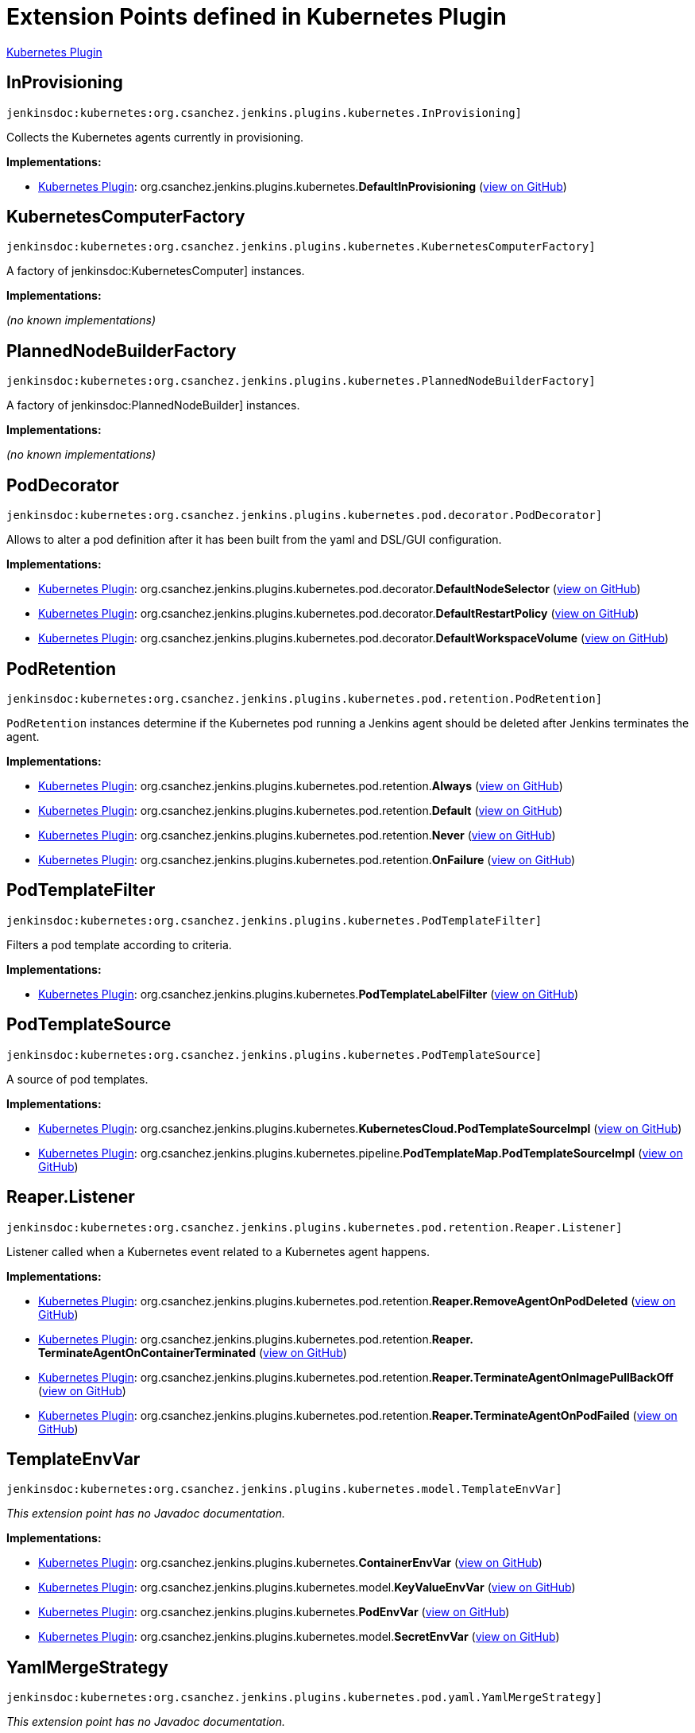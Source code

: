 = Extension Points defined in Kubernetes Plugin

https://plugins.jenkins.io/kubernetes[Kubernetes Plugin]

== InProvisioning
`jenkinsdoc:kubernetes:org.csanchez.jenkins.plugins.kubernetes.InProvisioning]`

+++ Collects the Kubernetes agents currently in provisioning.+++


**Implementations:**

* https://plugins.jenkins.io/kubernetes[Kubernetes Plugin]: org.+++<wbr/>+++csanchez.+++<wbr/>+++jenkins.+++<wbr/>+++plugins.+++<wbr/>+++kubernetes.+++<wbr/>+++**DefaultInProvisioning** (link:https://github.com/jenkinsci/kubernetes-plugin/search?q=DefaultInProvisioning&type=Code[view on GitHub])


== KubernetesComputerFactory
`jenkinsdoc:kubernetes:org.csanchez.jenkins.plugins.kubernetes.KubernetesComputerFactory]`

+++ A factory of+++ jenkinsdoc:KubernetesComputer] +++instances.+++


**Implementations:**

_(no known implementations)_


== PlannedNodeBuilderFactory
`jenkinsdoc:kubernetes:org.csanchez.jenkins.plugins.kubernetes.PlannedNodeBuilderFactory]`

+++ A factory of+++ jenkinsdoc:PlannedNodeBuilder] +++instances.+++


**Implementations:**

_(no known implementations)_


== PodDecorator
`jenkinsdoc:kubernetes:org.csanchez.jenkins.plugins.kubernetes.pod.decorator.PodDecorator]`

+++ Allows to alter a pod definition after it has been built from the yaml and DSL/GUI configuration.+++


**Implementations:**

* https://plugins.jenkins.io/kubernetes[Kubernetes Plugin]: org.+++<wbr/>+++csanchez.+++<wbr/>+++jenkins.+++<wbr/>+++plugins.+++<wbr/>+++kubernetes.+++<wbr/>+++pod.+++<wbr/>+++decorator.+++<wbr/>+++**DefaultNodeSelector** (link:https://github.com/jenkinsci/kubernetes-plugin/search?q=DefaultNodeSelector&type=Code[view on GitHub])
* https://plugins.jenkins.io/kubernetes[Kubernetes Plugin]: org.+++<wbr/>+++csanchez.+++<wbr/>+++jenkins.+++<wbr/>+++plugins.+++<wbr/>+++kubernetes.+++<wbr/>+++pod.+++<wbr/>+++decorator.+++<wbr/>+++**DefaultRestartPolicy** (link:https://github.com/jenkinsci/kubernetes-plugin/search?q=DefaultRestartPolicy&type=Code[view on GitHub])
* https://plugins.jenkins.io/kubernetes[Kubernetes Plugin]: org.+++<wbr/>+++csanchez.+++<wbr/>+++jenkins.+++<wbr/>+++plugins.+++<wbr/>+++kubernetes.+++<wbr/>+++pod.+++<wbr/>+++decorator.+++<wbr/>+++**DefaultWorkspaceVolume** (link:https://github.com/jenkinsci/kubernetes-plugin/search?q=DefaultWorkspaceVolume&type=Code[view on GitHub])


== PodRetention
`jenkinsdoc:kubernetes:org.csanchez.jenkins.plugins.kubernetes.pod.retention.PodRetention]`

+++ <code>PodRetention</code> instances determine if the Kubernetes pod running a Jenkins agent+++ +++ should be deleted after Jenkins terminates the agent.+++


**Implementations:**

* https://plugins.jenkins.io/kubernetes[Kubernetes Plugin]: org.+++<wbr/>+++csanchez.+++<wbr/>+++jenkins.+++<wbr/>+++plugins.+++<wbr/>+++kubernetes.+++<wbr/>+++pod.+++<wbr/>+++retention.+++<wbr/>+++**Always** (link:https://github.com/jenkinsci/kubernetes-plugin/search?q=Always&type=Code[view on GitHub])
* https://plugins.jenkins.io/kubernetes[Kubernetes Plugin]: org.+++<wbr/>+++csanchez.+++<wbr/>+++jenkins.+++<wbr/>+++plugins.+++<wbr/>+++kubernetes.+++<wbr/>+++pod.+++<wbr/>+++retention.+++<wbr/>+++**Default** (link:https://github.com/jenkinsci/kubernetes-plugin/search?q=Default&type=Code[view on GitHub])
* https://plugins.jenkins.io/kubernetes[Kubernetes Plugin]: org.+++<wbr/>+++csanchez.+++<wbr/>+++jenkins.+++<wbr/>+++plugins.+++<wbr/>+++kubernetes.+++<wbr/>+++pod.+++<wbr/>+++retention.+++<wbr/>+++**Never** (link:https://github.com/jenkinsci/kubernetes-plugin/search?q=Never&type=Code[view on GitHub])
* https://plugins.jenkins.io/kubernetes[Kubernetes Plugin]: org.+++<wbr/>+++csanchez.+++<wbr/>+++jenkins.+++<wbr/>+++plugins.+++<wbr/>+++kubernetes.+++<wbr/>+++pod.+++<wbr/>+++retention.+++<wbr/>+++**OnFailure** (link:https://github.com/jenkinsci/kubernetes-plugin/search?q=OnFailure&type=Code[view on GitHub])


== PodTemplateFilter
`jenkinsdoc:kubernetes:org.csanchez.jenkins.plugins.kubernetes.PodTemplateFilter]`

+++ Filters a pod template according to criteria.+++


**Implementations:**

* https://plugins.jenkins.io/kubernetes[Kubernetes Plugin]: org.+++<wbr/>+++csanchez.+++<wbr/>+++jenkins.+++<wbr/>+++plugins.+++<wbr/>+++kubernetes.+++<wbr/>+++**PodTemplateLabelFilter** (link:https://github.com/jenkinsci/kubernetes-plugin/search?q=PodTemplateLabelFilter&type=Code[view on GitHub])


== PodTemplateSource
`jenkinsdoc:kubernetes:org.csanchez.jenkins.plugins.kubernetes.PodTemplateSource]`

+++ A source of pod templates.+++


**Implementations:**

* https://plugins.jenkins.io/kubernetes[Kubernetes Plugin]: org.+++<wbr/>+++csanchez.+++<wbr/>+++jenkins.+++<wbr/>+++plugins.+++<wbr/>+++kubernetes.+++<wbr/>+++**KubernetesCloud.+++<wbr/>+++PodTemplateSourceImpl** (link:https://github.com/jenkinsci/kubernetes-plugin/search?q=KubernetesCloud.PodTemplateSourceImpl&type=Code[view on GitHub])
* https://plugins.jenkins.io/kubernetes[Kubernetes Plugin]: org.+++<wbr/>+++csanchez.+++<wbr/>+++jenkins.+++<wbr/>+++plugins.+++<wbr/>+++kubernetes.+++<wbr/>+++pipeline.+++<wbr/>+++**PodTemplateMap.+++<wbr/>+++PodTemplateSourceImpl** (link:https://github.com/jenkinsci/kubernetes-plugin/search?q=PodTemplateMap.PodTemplateSourceImpl&type=Code[view on GitHub])


== Reaper.+++<wbr/>+++Listener
`jenkinsdoc:kubernetes:org.csanchez.jenkins.plugins.kubernetes.pod.retention.Reaper.Listener]`

+++ Listener called when a Kubernetes event related to a Kubernetes agent happens.+++


**Implementations:**

* https://plugins.jenkins.io/kubernetes[Kubernetes Plugin]: org.+++<wbr/>+++csanchez.+++<wbr/>+++jenkins.+++<wbr/>+++plugins.+++<wbr/>+++kubernetes.+++<wbr/>+++pod.+++<wbr/>+++retention.+++<wbr/>+++**Reaper.+++<wbr/>+++RemoveAgentOnPodDeleted** (link:https://github.com/jenkinsci/kubernetes-plugin/search?q=Reaper.RemoveAgentOnPodDeleted&type=Code[view on GitHub])
* https://plugins.jenkins.io/kubernetes[Kubernetes Plugin]: org.+++<wbr/>+++csanchez.+++<wbr/>+++jenkins.+++<wbr/>+++plugins.+++<wbr/>+++kubernetes.+++<wbr/>+++pod.+++<wbr/>+++retention.+++<wbr/>+++**Reaper.+++<wbr/>+++TerminateAgentOnContainerTerminated** (link:https://github.com/jenkinsci/kubernetes-plugin/search?q=Reaper.TerminateAgentOnContainerTerminated&type=Code[view on GitHub])
* https://plugins.jenkins.io/kubernetes[Kubernetes Plugin]: org.+++<wbr/>+++csanchez.+++<wbr/>+++jenkins.+++<wbr/>+++plugins.+++<wbr/>+++kubernetes.+++<wbr/>+++pod.+++<wbr/>+++retention.+++<wbr/>+++**Reaper.+++<wbr/>+++TerminateAgentOnImagePullBackOff** (link:https://github.com/jenkinsci/kubernetes-plugin/search?q=Reaper.TerminateAgentOnImagePullBackOff&type=Code[view on GitHub])
* https://plugins.jenkins.io/kubernetes[Kubernetes Plugin]: org.+++<wbr/>+++csanchez.+++<wbr/>+++jenkins.+++<wbr/>+++plugins.+++<wbr/>+++kubernetes.+++<wbr/>+++pod.+++<wbr/>+++retention.+++<wbr/>+++**Reaper.+++<wbr/>+++TerminateAgentOnPodFailed** (link:https://github.com/jenkinsci/kubernetes-plugin/search?q=Reaper.TerminateAgentOnPodFailed&type=Code[view on GitHub])


== TemplateEnvVar
`jenkinsdoc:kubernetes:org.csanchez.jenkins.plugins.kubernetes.model.TemplateEnvVar]`

_This extension point has no Javadoc documentation._

**Implementations:**

* https://plugins.jenkins.io/kubernetes[Kubernetes Plugin]: org.+++<wbr/>+++csanchez.+++<wbr/>+++jenkins.+++<wbr/>+++plugins.+++<wbr/>+++kubernetes.+++<wbr/>+++**ContainerEnvVar** (link:https://github.com/jenkinsci/kubernetes-plugin/search?q=ContainerEnvVar&type=Code[view on GitHub])
* https://plugins.jenkins.io/kubernetes[Kubernetes Plugin]: org.+++<wbr/>+++csanchez.+++<wbr/>+++jenkins.+++<wbr/>+++plugins.+++<wbr/>+++kubernetes.+++<wbr/>+++model.+++<wbr/>+++**KeyValueEnvVar** (link:https://github.com/jenkinsci/kubernetes-plugin/search?q=KeyValueEnvVar&type=Code[view on GitHub])
* https://plugins.jenkins.io/kubernetes[Kubernetes Plugin]: org.+++<wbr/>+++csanchez.+++<wbr/>+++jenkins.+++<wbr/>+++plugins.+++<wbr/>+++kubernetes.+++<wbr/>+++**PodEnvVar** (link:https://github.com/jenkinsci/kubernetes-plugin/search?q=PodEnvVar&type=Code[view on GitHub])
* https://plugins.jenkins.io/kubernetes[Kubernetes Plugin]: org.+++<wbr/>+++csanchez.+++<wbr/>+++jenkins.+++<wbr/>+++plugins.+++<wbr/>+++kubernetes.+++<wbr/>+++model.+++<wbr/>+++**SecretEnvVar** (link:https://github.com/jenkinsci/kubernetes-plugin/search?q=SecretEnvVar&type=Code[view on GitHub])


== YamlMergeStrategy
`jenkinsdoc:kubernetes:org.csanchez.jenkins.plugins.kubernetes.pod.yaml.YamlMergeStrategy]`

_This extension point has no Javadoc documentation._

**Implementations:**

* https://plugins.jenkins.io/kubernetes[Kubernetes Plugin]: org.+++<wbr/>+++csanchez.+++<wbr/>+++jenkins.+++<wbr/>+++plugins.+++<wbr/>+++kubernetes.+++<wbr/>+++pod.+++<wbr/>+++yaml.+++<wbr/>+++**Merge** (link:https://github.com/jenkinsci/kubernetes-plugin/search?q=Merge&type=Code[view on GitHub])
* https://plugins.jenkins.io/kubernetes[Kubernetes Plugin]: org.+++<wbr/>+++csanchez.+++<wbr/>+++jenkins.+++<wbr/>+++plugins.+++<wbr/>+++kubernetes.+++<wbr/>+++pod.+++<wbr/>+++yaml.+++<wbr/>+++**Overrides** (link:https://github.com/jenkinsci/kubernetes-plugin/search?q=Overrides&type=Code[view on GitHub])

